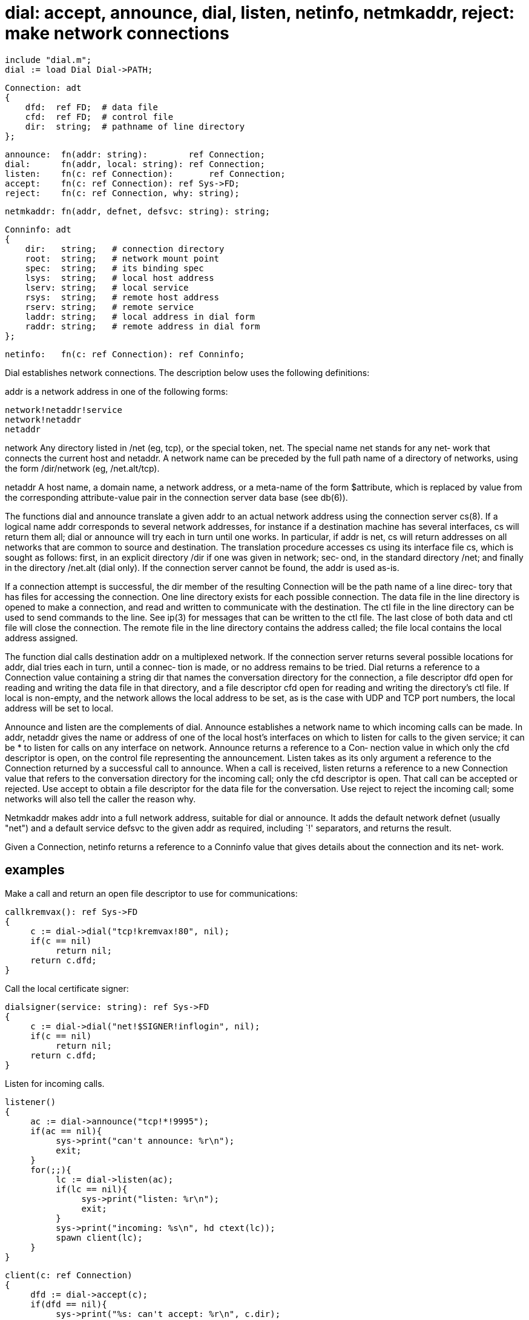 = dial: accept, announce, dial, listen, netinfo, netmkaddr, reject: make network connections

    include "dial.m";
    dial := load Dial Dial->PATH;

    Connection: adt
    {
        dfd:  ref FD;  # data file
        cfd:  ref FD;  # control file
        dir:  string;  # pathname of line directory
    };

    announce:  fn(addr: string):        ref Connection;
    dial:      fn(addr, local: string): ref Connection;
    listen:    fn(c: ref Connection):       ref Connection;
    accept:    fn(c: ref Connection): ref Sys->FD;
    reject:    fn(c: ref Connection, why: string);

    netmkaddr: fn(addr, defnet, defsvc: string): string;

    Conninfo: adt
    {
        dir:   string;   # connection directory
        root:  string;   # network mount point
        spec:  string;   # its binding spec
        lsys:  string;   # local host address
        lserv: string;   # local service
        rsys:  string;   # remote host address
        rserv: string;   # remote service
        laddr: string;   # local address in dial form
        raddr: string;   # remote address in dial form
    };
    
    netinfo:   fn(c: ref Connection): ref Conninfo;
    
Dial establishes network connections.  The description  below
uses the following definitions:

addr   is a network address in one of the following forms:

       network!netaddr!service
       network!netaddr
       netaddr

network
       Any directory listed in /net (eg, tcp), or the special
       token, net.  The special name net stands for any  net‐
       work  that  connects  the current host and netaddr.  A
       network name can be preceded by the full path name  of
       a  directory  of networks, using the form /dir/network
       (eg, /net.alt/tcp).

netaddr
       A host name, a domain name, a network  address,  or  a
       meta-name of the form $attribute, which is replaced by
       value from the corresponding attribute-value  pair  in
       the connection server data base (see db(6)).

The  functions dial and announce translate a given addr to an
actual network address using the connection server cs(8).  If
a logical name addr corresponds to several network addresses,
for instance if a destination machine has several interfaces,
cs  will  return  them all; dial or announce will try each in
turn until one works.  In particular, if addr is net, cs will
return  addresses  on  all networks that are common to source
and destination.  The translation procedure accesses cs using
its  interface file cs, which is sought as follows: first, in
an explicit directory /dir if one was given in network;  sec‐
ond,  in  the  standard  directory  /net;  and finally in the
directory /net.alt (dial only).   If  the  connection  server
cannot be found, the addr is used as-is.

If  a connection attempt is successful, the dir member of the
resulting Connection will be the path name of a  line  direc‐
tory  that  has files for accessing the connection.  One line
directory exists for each possible connection.  The data file
in  the  line  directory  is opened to make a connection, and
read and written to communicate with  the  destination.   The
ctl  file  in the line directory can be used to send commands
to the line.  See ip(3) for messages that can be  written  to
the  ctl file.  The last close of both data and ctl file will
close the connection.  The remote file in the line  directory
contains  the  address  called;  the  file local contains the
local address assigned.

The function dial calls destination  addr  on  a  multiplexed
network.   If  the connection server returns several possible
locations for addr, dial tries each in turn, until a  connec‐
tion  is  made,  or  no  address  remains  to be tried.  Dial
returns a reference to a Connection value containing a string
dir that names the conversation directory for the connection,
a file descriptor dfd open for reading and writing  the  data
file  in  that  directory, and a file descriptor cfd open for
reading and writing the directory's ctl file.   If  local  is
non-empty,  and  the  network  allows the local address to be
set, as is the case with UDP and TCP port numbers, the  local
address will be set to local.

Announce  and  listen  are the complements of dial.  Announce
establishes a network name to which  incoming  calls  can  be
made.   In  addr, netaddr gives the name or address of one of
the local host's interfaces on which to listen for  calls  to
the  given  service;  it  can be * to listen for calls on any
interface on network.  Announce returns a reference to a Con‐
nection  value  in  which only the cfd descriptor is open, on
the control file representing the announcement.  Listen takes
as  its  only argument a reference to the Connection returned
by a successful call to announce.  When a call  is  received,
listen  returns  a  reference  to a new Connection value that
refers to the conversation directory for the  incoming  call;
only  the  cfd descriptor is open.  That call can be accepted
or rejected.  Use accept to obtain a file descriptor for  the
data  file  for  the  conversation.  Use reject to reject the
incoming call; some networks will also tell  the  caller  the
reason why.

Netmkaddr  makes  addr  into a full network address, suitable
for dial or announce.  It adds  the  default  network  defnet
(usually  "net")  and  a  default service defsvc to the given
addr as required, including `!'  separators, and returns  the
result.

Given a Connection, netinfo returns a reference to a Conninfo
value that gives details about the connection  and  its  net‐
work.

== examples
Make  a  call  and  return an open file descriptor to use for
communications:

       callkremvax(): ref Sys->FD
       {
            c := dial->dial("tcp!kremvax!80", nil);
            if(c == nil)
                 return nil;
            return c.dfd;
       }

Call the local certificate signer:

       dialsigner(service: string): ref Sys->FD
       {
            c := dial->dial("net!$SIGNER!inflogin", nil);
            if(c == nil)
                 return nil;
            return c.dfd;
       }

Listen for incoming calls.

       listener()
       {
            ac := dial->announce("tcp!*!9995");
            if(ac == nil){
                 sys->print("can't announce: %r\n");
                 exit;
            }
            for(;;){
                 lc := dial->listen(ac);
                 if(lc == nil){
                      sys->print("listen: %r\n");
                      exit;
                 }
                 sys->print("incoming: %s\n", hd ctext(lc));
                 spawn client(lc);
            }
       }

       client(c: ref Connection)
       {
            dfd := dial->accept(c);
            if(dfd == nil){
                 sys->print("%s: can't accept: %r\n", c.dir);
                 exit;
            }
            buf := array[Sys->ATOMICIO] of byte;
            while((n := sys->read(dfd, buf, len buf)) > 0)
                 sys->write(dfd, buf, n);
       }

== source
/appl/lib/dial.b

== diagnostics
The integer valued functions return 0 on success  and  -1  on
error;  functions  returning a reference return nil on error.
In those cases the system error string is set.


